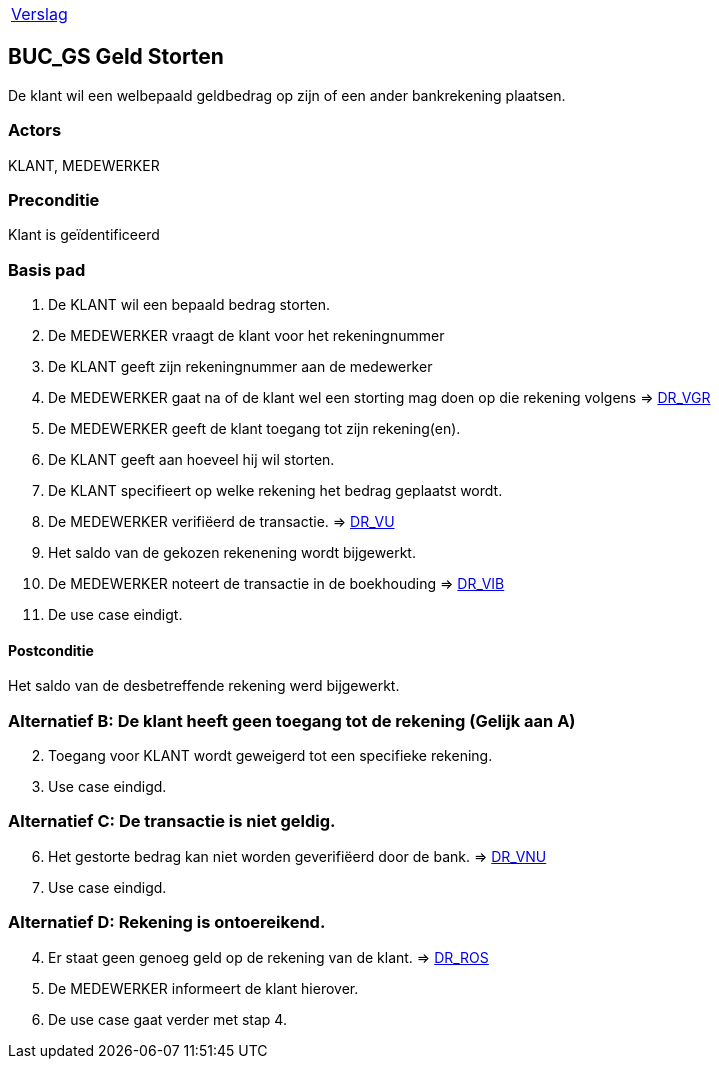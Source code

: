 [%autowidth]
|====
| link:..\verslag_groep_A01.adoc[Verslag] 
|====

== BUC_GS Geld Storten
De klant wil een welbepaald geldbedrag op zijn of een ander bankrekening plaatsen.

=== Actors
KLANT, MEDEWERKER

=== Preconditie 
Klant is geïdentificeerd

=== Basis pad 

 . De KLANT wil een bepaald bedrag storten. 
 . De MEDEWERKER vraagt de klant voor het rekeningnummer
 . De KLANT geeft zijn rekeningnummer aan de medewerker
 . De MEDEWERKER gaat na of de klant wel een storting mag doen op die rekening volgens => link:domeinregels.adoc[DR_VGR,window=blank]
 . De MEDEWERKER geeft de klant toegang tot zijn rekening(en).
 . De KLANT geeft aan hoeveel hij wil storten.
 . De KLANT specifieert op welke rekening het bedrag geplaatst wordt.
 . De MEDEWERKER verifiëerd de transactie.
 => link:domeinregels.adoc[DR_VU]
 . Het saldo van de gekozen rekenening wordt bijgewerkt.
 . De MEDEWERKER noteert de transactie in de boekhouding => link:domeinregels.adoc[DR_VIB,window=blank]
 . De use case eindigt.

==== Postconditie
Het saldo van de desbetreffende rekening werd bijgewerkt. 
 
=== Alternatief B: De klant heeft geen toegang tot de rekening (Gelijk aan A)
[start = 2]
. Toegang voor KLANT wordt geweigerd tot een specifieke rekening.
. Use case eindigd.

=== Alternatief C: De transactie is niet geldig.
[start = 6]
. Het gestorte bedrag kan niet worden geverifiëerd door de bank.
=> link:domeinregels.adoc[DR_VNU]
. Use case eindigd.

=== Alternatief D: Rekening is ontoereikend.
[start = 4]
. Er staat geen genoeg geld op de rekening van de klant.
=> link:domeinregels.adoc[DR_ROS]
. De MEDEWERKER informeert de klant hierover.
. De use case gaat verder met stap 4.






